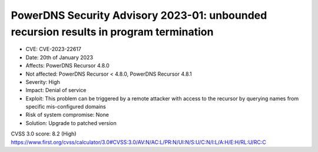 PowerDNS Security Advisory 2023-01: unbounded recursion results in program termination
======================================================================================

- CVE: CVE-2023-22617
- Date: 20th of January 2023
- Affects: PowerDNS Recursor 4.8.0
- Not affected: PowerDNS Recursor < 4.8.0, PowerDNS Recursor 4.8.1
- Severity: High
- Impact: Denial of service
- Exploit: This problem can be triggered by a remote attacker with access to the recursor by querying names from specific mis-configured domains
- Risk of system compromise: None
- Solution: Upgrade to patched version

CVSS 3.0 score: 8.2 (High)
https://www.first.org/cvss/calculator/3.0#CVSS:3.0/AV:N/AC:L/PR:N/UI:N/S:U/C:N/I:L/A:H/E:H/RL:U/RC:C

